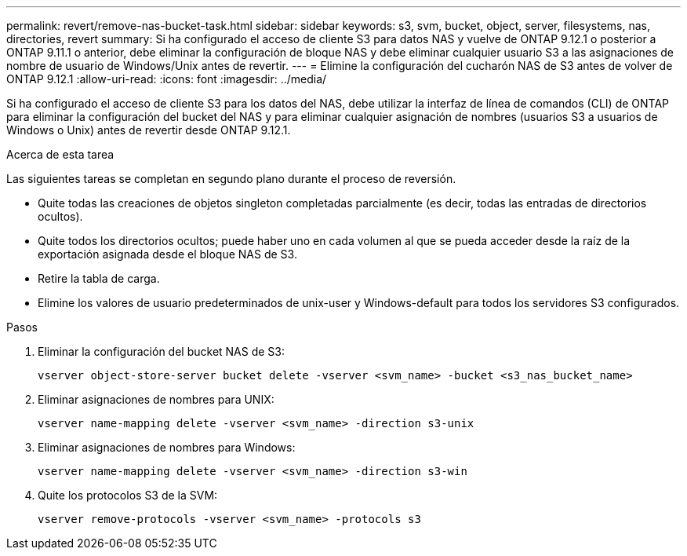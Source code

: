 ---
permalink: revert/remove-nas-bucket-task.html 
sidebar: sidebar 
keywords: s3, svm, bucket, object, server, filesystems, nas, directories, revert 
summary: Si ha configurado el acceso de cliente S3 para datos NAS y vuelve de ONTAP 9.12.1 o posterior a ONTAP 9.11.1 o anterior, debe eliminar la configuración de bloque NAS y debe eliminar cualquier usuario S3 a las asignaciones de nombre de usuario de Windows/Unix antes de revertir. 
---
= Elimine la configuración del cucharón NAS de S3 antes de volver de ONTAP 9.12.1
:allow-uri-read: 
:icons: font
:imagesdir: ../media/


[role="lead"]
Si ha configurado el acceso de cliente S3 para los datos del NAS, debe utilizar la interfaz de línea de comandos (CLI) de ONTAP para eliminar la configuración del bucket del NAS y para eliminar cualquier asignación de nombres (usuarios S3 a usuarios de Windows o Unix) antes de revertir desde ONTAP 9.12.1.

.Acerca de esta tarea
Las siguientes tareas se completan en segundo plano durante el proceso de reversión.

* Quite todas las creaciones de objetos singleton completadas parcialmente (es decir, todas las entradas de directorios ocultos).
* Quite todos los directorios ocultos; puede haber uno en cada volumen al que se pueda acceder desde la raíz de la exportación asignada desde el bloque NAS de S3.
* Retire la tabla de carga.
* Elimine los valores de usuario predeterminados de unix-user y Windows-default para todos los servidores S3 configurados.


.Pasos
. Eliminar la configuración del bucket NAS de S3:
+
[source, cli]
----
vserver object-store-server bucket delete -vserver <svm_name> -bucket <s3_nas_bucket_name>
----
. Eliminar asignaciones de nombres para UNIX:
+
[source, cli]
----
vserver name-mapping delete -vserver <svm_name> -direction s3-unix
----
. Eliminar asignaciones de nombres para Windows:
+
[source, cli]
----
vserver name-mapping delete -vserver <svm_name> -direction s3-win
----
. Quite los protocolos S3 de la SVM:
+
[source, cli]
----
vserver remove-protocols -vserver <svm_name> -protocols s3
----

